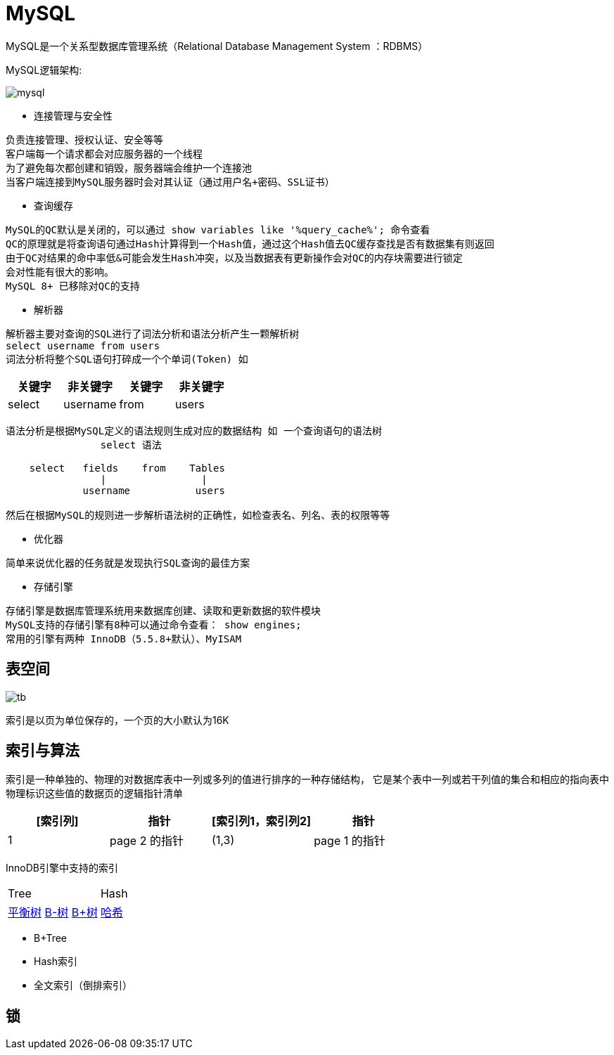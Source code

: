 = MySQL

MySQL是一个关系型数据库管理系统（Relational Database Management System ：RDBMS）


MySQL逻辑架构:

image::mysql.png[]

* 连接管理与安全性
[indent=0]
----
负责连接管理、授权认证、安全等等
客户端每一个请求都会对应服务器的一个线程
为了避免每次都创建和销毁，服务器端会维护一个连接池
当客户端连接到MySQL服务器时会对其认证（通过用户名+密码、SSL证书）
----

* 查询缓存
[indent=0]
----
MySQL的QC默认是关闭的，可以通过 show variables like '%query_cache%'; 命令查看
QC的原理就是将查询语句通过Hash计算得到一个Hash值，通过这个Hash值去QC缓存查找是否有数据集有则返回
由于QC对结果的命中率低&可能会发生Hash冲突，以及当数据表有更新操作会对QC的内存块需要进行锁定
会对性能有很大的影响。
MySQL 8+ 已移除对QC的支持
----

* 解析器
[indent=0]
----
解析器主要对查询的SQL进行了词法分析和语法分析产生一颗解析树
select username from users
词法分析将整个SQL语句打碎成一个个单词(Token) 如
----
|===
|关键字 |非关键字 |关键字 |非关键字

|select
|username
|from
|users
|===
----
语法分析是根据MySQL定义的语法规则生成对应的数据结构 如 一个查询语句的语法树
                select 语法

    select   fields    from    Tables
                |                |
             username           users

然后在根据MySQL的规则进一步解析语法树的正确性，如检查表名、列名、表的权限等等
----
* 优化器
[indent=0]
----
简单来说优化器的任务就是发现执行SQL查询的最佳方案
----

* 存储引擎
[indent=0]
----
存储引擎是数据库管理系统用来数据库创建、读取和更新数据的软件模块
MySQL支持的存储引擎有8种可以通过命令查看： show engines;
常用的引擎有两种 InnoDB（5.5.8+默认）、MyISAM
----


==  表空间

image::tb.png[]

索引是以页为单位保存的，一个页的大小默认为16K

== 索引与算法
索引是一种单独的、物理的对数据库表中一列或多列的值进行排序的一种存储结构，
它是某个表中一列或若干列值的集合和相应的指向表中物理标识这些值的数据页的逻辑指针清单

|===
|[索引列] |指针 |[索引列1，索引列2] |指针

|1
|page 2 的指针
|(1,3)
|page 1 的指针

|===

InnoDB引擎中支持的索引

|===
|Tree  |Hash
|https://www.cs.usfca.edu/~galles/visualization/AVLtree.html[平衡树]
https://www.cs.usfca.edu/~galles/visualization/BTree.html[B-树]
https://www.cs.usfca.edu/~galles/visualization/BPlusTree.html[B+树]
|https://www.cs.usfca.edu/~galles/visualization/OpenHash.html[哈希]
|===

* B+Tree
----

----
* Hash索引
----

----
* 全文索引（倒排索引）
----

----

== 锁
